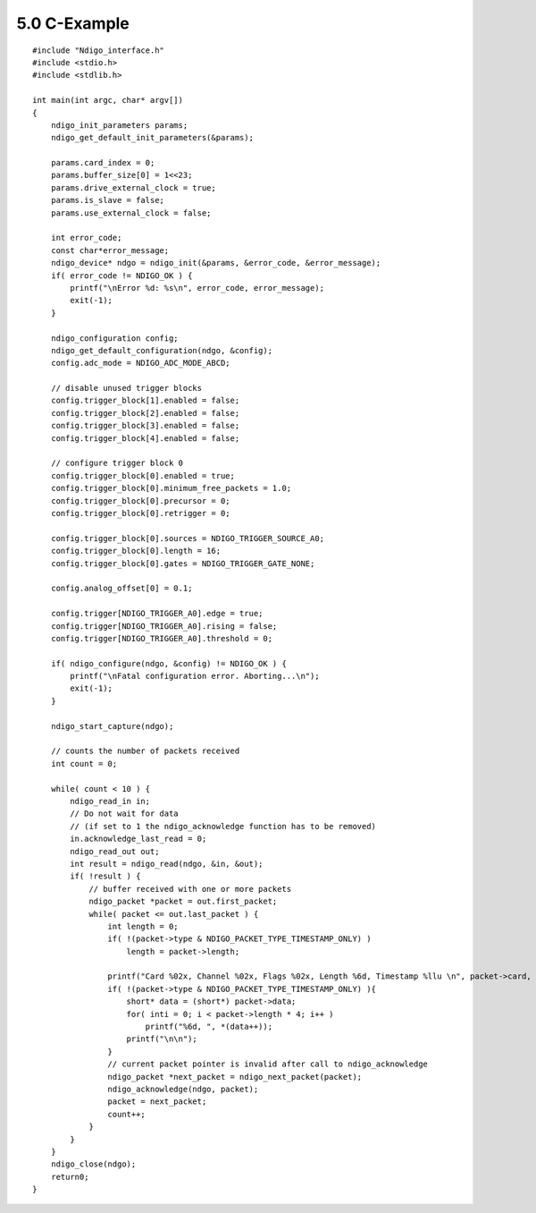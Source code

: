 
5.0 C-Example
=============

::

   #include "Ndigo_interface.h"
   #include <stdio.h>
   #include <stdlib.h>

   int main(int argc, char* argv[])
   {
       ndigo_init_parameters params;
       ndigo_get_default_init_parameters(&params);
       
       params.card_index = 0;
       params.buffer_size[0] = 1<<23;
       params.drive_external_clock = true;
       params.is_slave = false;
       params.use_external_clock = false;
       
       int error_code;
       const char*error_message;
       ndigo_device* ndgo = ndigo_init(&params, &error_code, &error_message);
       if( error_code != NDIGO_OK ) {
           printf("\nError %d: %s\n", error_code, error_message);
           exit(-1);
       }

       ndigo_configuration config;
       ndigo_get_default_configuration(ndgo, &config);
       config.adc_mode = NDIGO_ADC_MODE_ABCD;
       
       // disable unused trigger blocks
       config.trigger_block[1].enabled = false;
       config.trigger_block[2].enabled = false;
       config.trigger_block[3].enabled = false;
       config.trigger_block[4].enabled = false;
       
       // configure trigger block 0
       config.trigger_block[0].enabled = true;
       config.trigger_block[0].minimum_free_packets = 1.0;
       config.trigger_block[0].precursor = 0;
       config.trigger_block[0].retrigger = 0;
       
       config.trigger_block[0].sources = NDIGO_TRIGGER_SOURCE_A0;
       config.trigger_block[0].length = 16;
       config.trigger_block[0].gates = NDIGO_TRIGGER_GATE_NONE;
       
       config.analog_offset[0] = 0.1;
       
       config.trigger[NDIGO_TRIGGER_A0].edge = true;
       config.trigger[NDIGO_TRIGGER_A0].rising = false;
       config.trigger[NDIGO_TRIGGER_A0].threshold = 0;

       if( ndigo_configure(ndgo, &config) != NDIGO_OK ) {
           printf("\nFatal configuration error. Aborting...\n");
           exit(-1);
       }

       ndigo_start_capture(ndgo);
       
       // counts the number of packets received
       int count = 0;
       
       while( count < 10 ) {
           ndigo_read_in in;
           // Do not wait for data
           // (if set to 1 the ndigo_acknowledge function has to be removed)
           in.acknowledge_last_read = 0;
           ndigo_read_out out;
           int result = ndigo_read(ndgo, &in, &out);
           if( !result ) {
               // buffer received with one or more packets
               ndigo_packet *packet = out.first_packet;
               while( packet <= out.last_packet ) {
                   int length = 0;
                   if( !(packet->type & NDIGO_PACKET_TYPE_TIMESTAMP_ONLY) )
                       length = packet->length;
                       
                   printf("Card %02x, Channel %02x, Flags %02x, Length %6d, Timestamp %llu \n", packet->card, packet->channel, packet->flags, length, packet->timestamp);
                   if( !(packet->type & NDIGO_PACKET_TYPE_TIMESTAMP_ONLY) ){
                       short* data = (short*) packet->data;
                       for( inti = 0; i < packet->length * 4; i++ )
                           printf("%6d, ", *(data++));
                       printf("\n\n");
                   }
                   // current packet pointer is invalid after call to ndigo_acknowledge
                   ndigo_packet *next_packet = ndigo_next_packet(packet);
                   ndigo_acknowledge(ndgo, packet);
                   packet = next_packet;
                   count++;
               }
           }
       }
       ndigo_close(ndgo);
       return0;
   }
